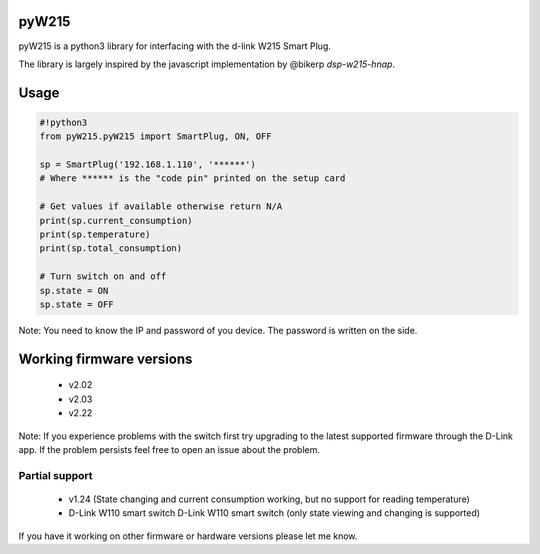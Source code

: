 pyW215
======

pyW215 is a python3 library for interfacing with the d-link W215 Smart
Plug.

The library is largely inspired by the javascript implementation by
@bikerp `dsp-w215-hnap`.

Usage
=====

.. code:: python

   #!python3
   from pyW215.pyW215 import SmartPlug, ON, OFF

   sp = SmartPlug('192.168.1.110', '******')
   # Where ****** is the "code pin" printed on the setup card

   # Get values if available otherwise return N/A
   print(sp.current_consumption)
   print(sp.temperature)
   print(sp.total_consumption)

   # Turn switch on and off
   sp.state = ON
   sp.state = OFF

Note: You need to know the IP and password of you device. The password is written on the side.

Working firmware versions
=========================

   -  v2.02
   -  v2.03
   -  v2.22

Note: If you experience problems with the switch first try upgrading to
the latest supported firmware through the D-Link app. If the problem
persists feel free to open an issue about the problem.

Partial support
---------------

   -  v1.24 (State changing and current consumption working, but no support
      for reading temperature)
   -  D-Link W110 smart switch D-Link W110 smart switch (only state viewing
      and changing is supported)

If you have it working on other firmware or hardware versions please let
me know.

.. _dsp-w215-hnap: https://github.com/bikerp/dsp-w215-hnap
